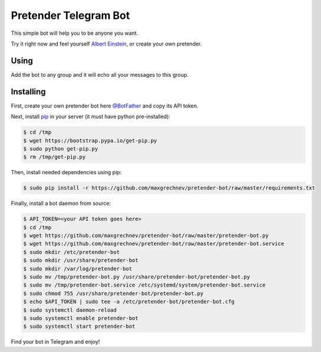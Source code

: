 ======================
Pretender Telegram Bot
======================

This simple bot will help you to be anyone you want.

Try it right now and feel yourself `Albert Einstein <https://t.me/IamAlbertEinsteinBot>`_, or create your own pretender.

-----
Using
-----

Add the bot to any group and it will echo all your messages to this group.

.. image:: https://github.com/maxgrechnev/pretender-bot/blob/master/screenshots/using.png?raw=true
	:align: center
	:scale: 70 %
	:alt: Screenshot

----------
Installing
----------

First, create your own pretender bot here `@BotFather <https://t.me/BotFather>`_ and copy its API token.

Next, install `pip <https://pip.pypa.io/en/stable/installing/>`_ in your server (it must have python pre-installed):

.. code:: shell

	$ cd /tmp
	$ wget https://bootstrap.pypa.io/get-pip.py
	$ sudo python get-pip.py
	$ rm /tmp/get-pip.py

Then, install needed dependencies using pip:

.. code:: shell

	$ sudo pip install -r https://github.com/maxgrechnev/pretender-bot/raw/master/requirements.txt

Finally, install a bot daemon from source:

.. code:: shell

	$ API_TOKEN=<your API token goes here>
	$ cd /tmp
	$ wget https://github.com/maxgrechnev/pretender-bot/raw/master/pretender-bot.py
	$ wget https://github.com/maxgrechnev/pretender-bot/raw/master/pretender-bot.service
	$ sudo mkdir /etc/pretender-bot
	$ sudo mkdir /usr/share/pretender-bot
	$ sudo mkdir /var/log/pretender-bot
	$ sudo mv /tmp/pretender-bot.py /usr/share/pretender-bot/pretender-bot.py
	$ sudo mv /tmp/pretender-bot.service /etc/systemd/system/pretender-bot.service
	$ sudo chmod 755 /usr/share/pretender-bot/pretender-bot.py
	$ echo $API_TOKEN | sudo tee -a /etc/pretender-bot/pretender-bot.cfg
	$ sudo systemctl daemon-reload
	$ sudo systemctl enable pretender-bot
	$ sudo systemctl start pretender-bot

Find your bot in Telegram and enjoy!
